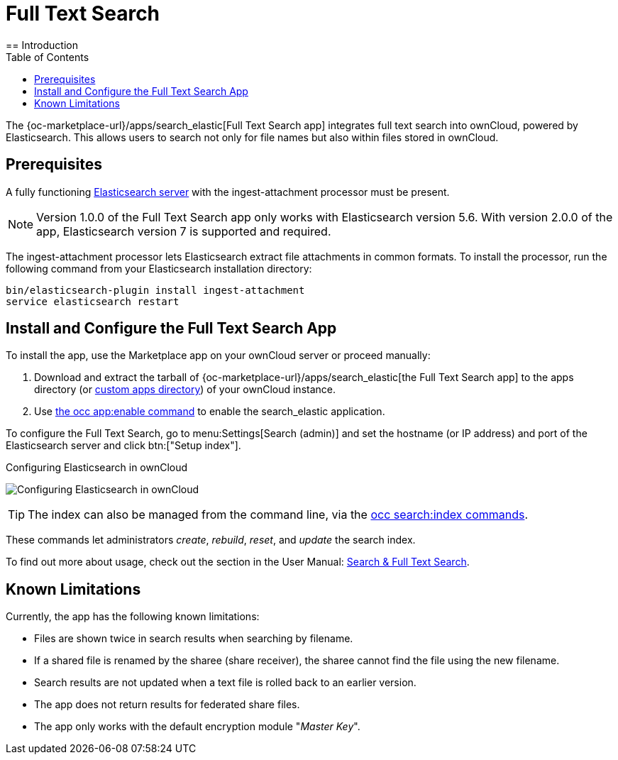 = Full Text Search 
:toc: right
:elastic-search-url: https://www.elastic.co/elasticsearch/
:search_elastic-app-url: {oc-marketplace-url}/apps/search_elastic 
:simple-query-string-query-url: https://www.elastic.co/guide/en/elasticsearch/reference/current/query-dsl-simple-query-string-query.html
== Introduction

The {search_elastic-app-url}[Full Text Search app] integrates full text search into ownCloud, powered by Elasticsearch. This allows users to search not only for file names but also within files stored in ownCloud.

== Prerequisites

A fully functioning {elastic-search-url}[Elasticsearch server] with the ingest-attachment processor must be present.

NOTE: Version 1.0.0 of the Full Text Search app only works with Elasticsearch version 5.6. With version 2.0.0 of the app, Elasticsearch version 7 is supported and required.

The ingest-attachment processor lets Elasticsearch extract file attachments in common formats. 
To install the processor, run the following command from your Elasticsearch installation directory:

[source=console]
----
bin/elasticsearch-plugin install ingest-attachment
service elasticsearch restart
----

== Install and Configure the Full Text Search App

To install the app, use the Marketplace app on your ownCloud server or proceed manually:

. Download and extract the tarball of {search_elastic-app-url}[the Full Text Search app] to the apps directory (or xref:installation/apps_management_installation.adoc#using-custom-app-directories[custom apps directory]) of your ownCloud instance.
. Use xref:configuration/server/occ_command.adoc#apps-commands[the occ app:enable command] to enable the search_elastic application.

To configure the Full Text Search, go to menu:Settings[Search (admin)] and set the hostname (or IP address) and port of the Elasticsearch server and click btn:["Setup index"].

.Configuring Elasticsearch in ownCloud
image:apps/search_elastic/configuration_successful.png[Configuring Elasticsearch in ownCloud]

TIP: The index can also be managed from the command line, via the xref:configuration/server/occ_commands/core_commands/full_text_search_commands.adoc[occ search:index commands].

These commands let administrators _create_, _rebuild_, _reset_, and _update_ the search index.

To find out more about usage, check out the section in the User Manual: xref:user_manual:/files/webgui/search.adoc[Search & Full Text Search].

== Known Limitations

Currently, the app has the following known limitations:

* Files are shown twice in search results when searching by filename.
* If a shared file is renamed by the sharee (share receiver), the sharee cannot find the file using the new filename.
* Search results are not updated when a text file is rolled back to an earlier version.
* The app does not return results for federated share files.
* The app only works with the default encryption module "_Master Key_".
